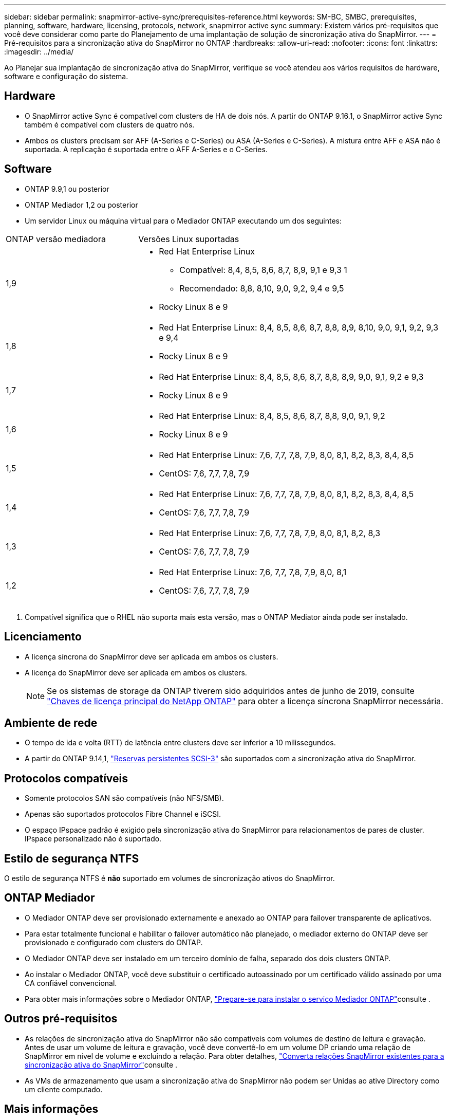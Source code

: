 ---
sidebar: sidebar 
permalink: snapmirror-active-sync/prerequisites-reference.html 
keywords: SM-BC, SMBC, prerequisites, planning, software, hardware, licensing, protocols, network, snapmirror active sync 
summary: Existem vários pré-requisitos que você deve considerar como parte do Planejamento de uma implantação de solução de sincronização ativa do SnapMirror. 
---
= Pré-requisitos para a sincronização ativa do SnapMirror no ONTAP
:hardbreaks:
:allow-uri-read: 
:nofooter: 
:icons: font
:linkattrs: 
:imagesdir: ../media/


[role="lead"]
Ao Planejar sua implantação de sincronização ativa do SnapMirror, verifique se você atendeu aos vários requisitos de hardware, software e configuração do sistema.



== Hardware

* O SnapMirror active Sync é compatível com clusters de HA de dois nós. A partir do ONTAP 9.16.1, o SnapMirror active Sync também é compatível com clusters de quatro nós.
* Ambos os clusters precisam ser AFF (A-Series e C-Series) ou ASA (A-Series e C-Series). A mistura entre AFF e ASA não é suportada. A replicação é suportada entre o AFF A-Series e o C-Series.




== Software

* ONTAP 9.9,1 ou posterior
* ONTAP Mediador 1,2 ou posterior
* Um servidor Linux ou máquina virtual para o Mediador ONTAP executando um dos seguintes:


[cols="30,70"]
|===


| ONTAP versão mediadora | Versões Linux suportadas 


 a| 
1,9
 a| 
* Red Hat Enterprise Linux
+
** Compatível: 8,4, 8,5, 8,6, 8,7, 8,9, 9,1 e 9,3 1
** Recomendado: 8,8, 8,10, 9,0, 9,2, 9,4 e 9,5


* Rocky Linux 8 e 9




 a| 
1,8
 a| 
* Red Hat Enterprise Linux: 8,4, 8,5, 8,6, 8,7, 8,8, 8,9, 8,10, 9,0, 9,1, 9,2, 9,3 e 9,4
* Rocky Linux 8 e 9




 a| 
1,7
 a| 
* Red Hat Enterprise Linux: 8,4, 8,5, 8,6, 8,7, 8,8, 8,9, 9,0, 9,1, 9,2 e 9,3
* Rocky Linux 8 e 9




 a| 
1,6
 a| 
* Red Hat Enterprise Linux: 8,4, 8,5, 8,6, 8,7, 8,8, 9,0, 9,1, 9,2
* Rocky Linux 8 e 9




 a| 
1,5
 a| 
* Red Hat Enterprise Linux: 7,6, 7,7, 7,8, 7,9, 8,0, 8,1, 8,2, 8,3, 8,4, 8,5
* CentOS: 7,6, 7,7, 7,8, 7,9




 a| 
1,4
 a| 
* Red Hat Enterprise Linux: 7,6, 7,7, 7,8, 7,9, 8,0, 8,1, 8,2, 8,3, 8,4, 8,5
* CentOS: 7,6, 7,7, 7,8, 7,9




 a| 
1,3
 a| 
* Red Hat Enterprise Linux: 7,6, 7,7, 7,8, 7,9, 8,0, 8,1, 8,2, 8,3
* CentOS: 7,6, 7,7, 7,8, 7,9




 a| 
1,2
 a| 
* Red Hat Enterprise Linux: 7,6, 7,7, 7,8, 7,9, 8,0, 8,1
* CentOS: 7,6, 7,7, 7,8, 7,9


|===
. Compatível significa que o RHEL não suporta mais esta versão, mas o ONTAP Mediator ainda pode ser instalado.




== Licenciamento

* A licença síncrona do SnapMirror deve ser aplicada em ambos os clusters.
* A licença do SnapMirror deve ser aplicada em ambos os clusters.
+

NOTE: Se os sistemas de storage da ONTAP tiverem sido adquiridos antes de junho de 2019, consulte link:https://mysupport.netapp.com/site/systems/master-license-keys["Chaves de licença principal do NetApp ONTAP"^] para obter a licença síncrona SnapMirror necessária.





== Ambiente de rede

* O tempo de ida e volta (RTT) de latência entre clusters deve ser inferior a 10 milissegundos.
* A partir do ONTAP 9.14,1, link:https://kb.netapp.com/onprem/ontap/da/SAN/What_are_SCSI_Reservations_and_SCSI_Persistent_Reservations["Reservas persistentes SCSI-3"] são suportados com a sincronização ativa do SnapMirror.




== Protocolos compatíveis

* Somente protocolos SAN são compatíveis (não NFS/SMB).
* Apenas são suportados protocolos Fibre Channel e iSCSI.
* O espaço IPspace padrão é exigido pela sincronização ativa do SnapMirror para relacionamentos de pares de cluster. IPspace personalizado não é suportado.




== Estilo de segurança NTFS

O estilo de segurança NTFS é *não* suportado em volumes de sincronização ativos do SnapMirror.



== ONTAP Mediador

* O Mediador ONTAP deve ser provisionado externamente e anexado ao ONTAP para failover transparente de aplicativos.
* Para estar totalmente funcional e habilitar o failover automático não planejado, o mediador externo do ONTAP deve ser provisionado e configurado com clusters do ONTAP.
* O Mediador ONTAP deve ser instalado em um terceiro domínio de falha, separado dos dois clusters ONTAP.
* Ao instalar o Mediador ONTAP, você deve substituir o certificado autoassinado por um certificado válido assinado por uma CA confiável convencional.
* Para obter mais informações sobre o Mediador ONTAP, link:../mediator/index.html["Prepare-se para instalar o serviço Mediador ONTAP"]consulte .




== Outros pré-requisitos

* As relações de sincronização ativa do SnapMirror não são compatíveis com volumes de destino de leitura e gravação. Antes de usar um volume de leitura e gravação, você deve convertê-lo em um volume DP criando uma relação de SnapMirror em nível de volume e excluindo a relação. Para obter detalhes, link:convert-active-sync-task.html["Converta relações SnapMirror existentes para a sincronização ativa do SnapMirror"]consulte .
* As VMs de armazenamento que usam a sincronização ativa do SnapMirror não podem ser Unidas ao ative Directory como um cliente computado.




== Mais informações

* link:https://hwu.netapp.com/["Hardware Universe"^]
* link:../mediator/mediator-overview-concept.html["Visão geral do Mediador ONTAP"^]

